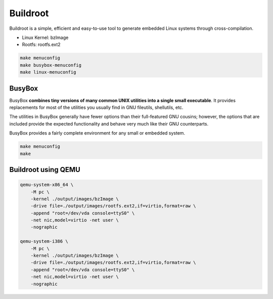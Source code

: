 =========
Buildroot
=========

Buildroot is a simple, efficient and easy-to-use tool to generate embedded Linux systems through cross-compilation.

* Linux Kernel: bzImage
* Rootfs: rootfs.ext2

.. code-block:: 

    make menuconfig
    make busybox-menuconfig 
    make linux-menuconfig

BusyBox
=======

BusyBox **combines tiny versions of many common UNIX utilities into a single small executable**. It provides replacements for most of the utilities you usually find in GNU fileutils, shellutils, etc. 

The utilities in BusyBox generally have fewer options than their full-featured GNU cousins; however, the options that are included provide the expected functionality and behave very much like their GNU counterparts.

BusyBox provides a fairly complete environment for any small or embedded system.

.. code-block:: 

    make menuconfig
    make

Buildroot using QEMU
====================

.. code-block:: bash

    qemu-system-x86_64 \
        -M pc \
        -kernel ./output/images/bzImage \
        -drive file=./output/images/rootfs.ext2,if=virtio,format=raw \
        -append "root=/dev/vda console=ttyS0" \
        -net nic,model=virtio -net user \
        -nographic

    qemu-system-i386 \
        -M pc \
        -kernel ./output/images/bzImage \
        -drive file=./output/images/rootfs.ext2,if=virtio,format=raw \
        -append "root=/dev/vda console=ttyS0" \
        -net nic,model=virtio -net user \
        -nographic
